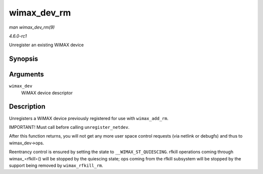 
.. _API-wimax-dev-rm:

============
wimax_dev_rm
============

*man wimax_dev_rm(9)*

*4.6.0-rc1*

Unregister an existing WiMAX device


Synopsis
========

.. c:function:: void wimax_dev_rm( struct wimax_dev * wimax_dev )

Arguments
=========

``wimax_dev``
    WiMAX device descriptor


Description
===========

Unregisters a WiMAX device previously registered for use with ``wimax_add_rm``.

IMPORTANT! Must call before calling ``unregister_netdev``.

After this function returns, you will not get any more user space control requests (via netlink or debugfs) and thus to wimax_dev->ops.

Reentrancy control is ensured by setting the state to ``__WIMAX_ST_QUIESCING``. rfkill operations coming through wimax_⋆rfkill⋆() will be stopped by the quiescing state; ops
coming from the rfkill subsystem will be stopped by the support being removed by ``wimax_rfkill_rm``.
